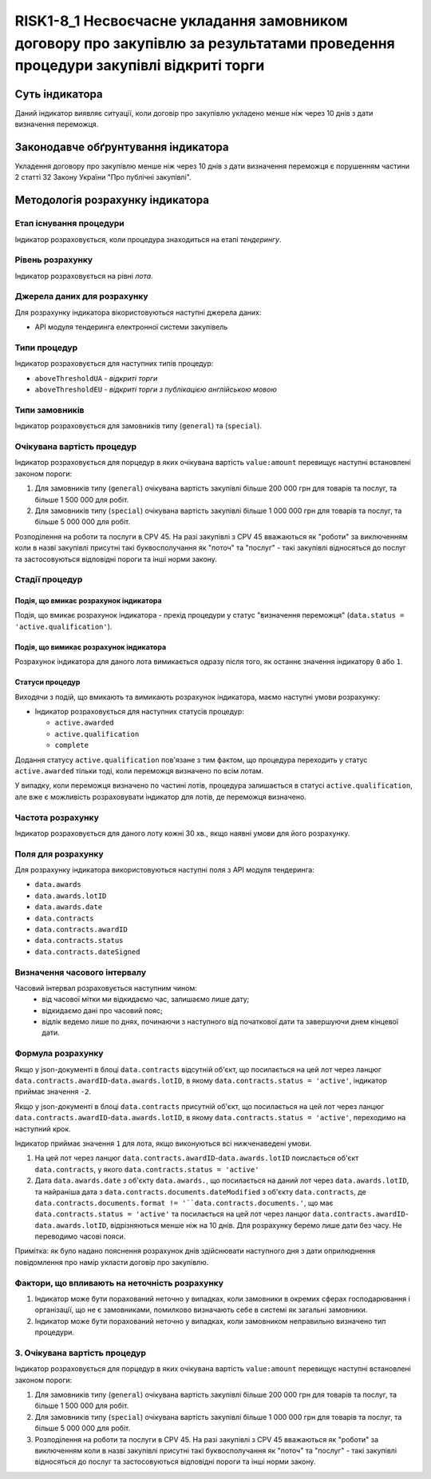 ﻿###############################################################################
RISK1-8_1 Несвоєчасне укладання замовником договору про закупівлю за результатами проведення процедури закупівлі відкриті торги
###############################################################################

***************
Суть індикатора
***************

Даний індикатор виявляє ситуації, коли договір про закупівлю укладено менше ніж через 10 днів з дати визначення переможця.

************************************
Законодавче обґрунтування індикатора
************************************

Укладення договору про закупівлю менше ніж через 10 днів з дати визначення переможця є порушенням частини 2 статті 32 Закону України "Про публічні закупівлі".

*********************************
Методологія розрахунку індикатора
*********************************

Етап існування процедури
========================
Індикатор розраховується, коли процедура знаходиться на етапі *тендерингу*.

Рівень розрахунку
=================

Індикатор розраховується на рівні *лота*.

Джерела даних для розрахунку
============================

Для розрахунку індикатора вікористовуються наступні джерела даних:

- API модуля тендеринга електронної системи закупівель

Типи процедур
=============

Індикатор розраховується для наступних типів процедур:

- ``aboveThresholdUA`` - *відкриті торги*
- ``aboveThresholdEU`` - *відкриті торги з публікацією англійською мовою*

Типи замовників
===============

Індикатор розраховується для замовників типу (``general``) та (``special``).

Очікувана вартість процедур
===========================

Індикатор розраховується для порцедур в яких очікувана вартість ``value:amount`` перевищує наступні встановлені законом пороги:

1) Для замовників типу (``general``) очікувана вартість закупівлі більше 200 000 грн для товарів та послуг, та більше 1 500 000 для робіт. 
2) Для замовників типу  (``special``) очікувана вартість закупівлі більше 1 000 000 грн для товарів та послуг, та більше 5 000 000 для робіт. 

Розподілення на роботи та послуги в CPV 45. На разі закупівлі з CPV 45 вважаються як "роботи" за виключенням коли в назві закупівлі присутні такі буквосполучання як "поточ" та "послуг" - такі закупівлі відносяться до послуг та застосовуються відповідні пороги та інші норми закону.

Стадії процедур
===============

Подія, що вмикає розрахунок індикатора
--------------------------------------

Подія, що вмикає розрахунок індикатора - прехід процедури у статус "визначення переможця" (``data.status = 'active.qualification'``).

Подія, що вимикає розрахунок індикатора
---------------------------------------

Розрахунок індикатора для даного лота вимикається одразу після того, як останнє значення індикатору ``0`` або ``1``.

Статуси процедур
----------------

Виходячи з подій, що вмикають та вимикають розрахунок індикатора, маємо наступні умови розрахунку:

- Індикатор розраховується для наступних статусів процедур:

  - ``active.awarded``
  - ``active.qualification``
  - ``complete``

Додання статусу ``active.qualification`` пов'язане з тим фактом, що процедура переходить у статус ``active.awarded`` тільки тоді, коли переможця визначено по всім лотам.

У випадку, коли переможця визначено по частині лотів, процедура залишається в статусі ``active.qualification``, але вже є можливість розраховувати індикатор для лотів, де переможця визначено.

Частота розрахунку
==================

Індикатор розраховується для даного лоту кожні 30 хв., якщо наявні умови для його розрахунку.

Поля для розрахунку
===================

Для розрахунку індикатора використовуються наступні поля з API модуля тендеринга:

- ``data.awards``
- ``data.awards.lotID``
- ``data.awards.date``
- ``data.contracts``
- ``data.contracts.awardID``
- ``data.contracts.status``
- ``data.contracts.dateSigned``

Визначення часового інтервалу
=============================

Часовий інтервал розраховується наступним чином:
 + від часової мітки ми відкидаємо час, залишаємо лише дату;
 + відкидаємо дані про часовий пояс;
 + відлік ведемо лише по днях, починаючи з наступного від початкової дати та завершуючи днем кінцевої дати.

Формула розрахунку
==================

Якщо у json-документі в блоці ``data.contracts`` відсутній об'єкт, що посилається на цей лот через ланцюг ``data.contracts.awardID``-``data.awards.lotID``, в якому ``data.contracts.status = 'active'``, індикатор приймає значення ``-2``.

Якщо у json-документі в блоці ``data.contracts`` присутній об'єкт, що посилається на цей лот через ланцюг ``data.contracts.awardID``-``data.awards.lotID``, в якому ``data.contracts.status = 'active'``, переходимо на наступний крок.

Індикатор приймає значення ``1`` для лота, якщо виконуються всі нижченаведені умови.

1. На цей лот через ланцюг ``data.contracts.awardID``-``data.awards.lotID`` поислається об'єкт ``data.contracts``, у якого ``data.contracts.status = 'active'``

2. Дата ``data.awards.date`` з об'єкту ``data.awards.``, що посилається на даний лот через ``data.awards.lotID``, та найраніша дата з ``data.contracts.documents.dateModified`` з об'єкту ``data.contracts``, де ``data.contracts.documents.format != '``data.contracts.documents.'``, що має ``data.contracts.status = 'active'`` та посилається на цей лот через ланцюг ``data.contracts.awardID``-``data.awards.lotID``, відрізняються менше ніж на 10 днів. Для розрахунку беремо лише дати без часу. Не переводимо часові пояси.

Примітка: як було надано пояснення розрахунок днів здійснювати наступного дня з дати оприлюднення повідомлення про намір укласти договір про закупівлю.

Фактори, що впливають на неточність розрахунку
==============================================

1. Індикатор може бути порахований неточно у випадках, коли замовники в окремих сферах господарювання і організації, що не є замовниками, помилково визначають себе в системі як загальні замовники.

2. Індикатор може бути порахований неточно у випадках, коли замовником неправильно визначено тип процедури.

3. Очікувана вартість процедур
===========================

Індикатор розраховується для порцедур в яких очікувана вартість ``value:amount`` перевищує наступні встановлені законом пороги:

1) Для замовників типу (``general``) очікувана вартість закупівлі більше 200 000 грн для товарів та послуг, та більше 1 500 000 для робіт. 
2) Для замовників типу  (``special``) очікувана вартість закупівлі більше 1 000 000 грн для товарів та послуг, та більше 5 000 000 для робіт. 

3) Розподілення на роботи та послуги в CPV 45. На разі закупівлі з CPV 45 вважаються як "роботи" за виключенням коли в назві закупівлі присутні такі буквосполучання як "поточ" та "послуг" - такі закупівлі відносяться до послуг та застосовуються відповідні пороги та інші норми закону.

